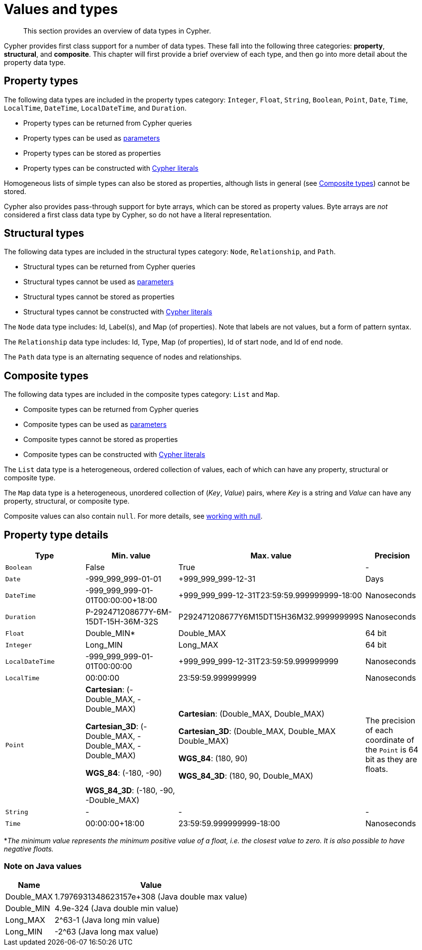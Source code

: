 :description: This section provides an overview of data types in Cypher.

[[cypher-values]]
= Values and types

[abstract]
--
This section provides an overview of data types in Cypher.
--

Cypher provides first class support for a number of data types.
These fall into the following three categories: *property*, *structural*, and *composite*. 
This chapter will first provide a brief overview of each type, and then go into more detail about the property data type. 

== Property types

The following data types are included in the property types category: `Integer`, `Float`, `String`, `Boolean`, `Point`, `Date`, `Time`, `LocalTime`, `DateTime`, `LocalDateTime`, and `Duration`.

* Property types can be returned from Cypher queries
* Property types can be used as xref::syntax/parameters.adoc[parameters]
* Property types can be stored as properties
* Property types can be constructed with xref::syntax/expressions.adoc[Cypher literals]

Homogeneous lists of simple types can also be stored as properties, although lists in general (see xref::syntax/values.adoc#composite-types[Composite types]) cannot be stored.

Cypher also provides pass-through support for byte arrays, which can be stored as property values.
Byte arrays are _not_ considered a first class data type by Cypher, so do not have a literal representation.


[[structural-types]]
== Structural types

The following data types are included in the structural types category: `Node`, `Relationship`, and `Path`. 

* Structural types can be returned from Cypher queries
* Structural types cannot be used as xref::syntax/parameters.adoc[parameters]
* Structural types cannot be stored as properties
* Structural types cannot be constructed with xref::syntax/expressions.adoc[Cypher literals]

The `Node` data type includes: Id, Label(s), and Map (of properties).
Note that labels are not values, but a form of pattern syntax. 

The `Relationship` data type includes: Id, Type, Map (of properties), Id of start node, and Id of end node. 

The `Path` data type is an alternating sequence of nodes and relationships. 

[[composite-types]]
== Composite types

The following data types are included in the composite types category: `List` and `Map`.

* Composite types can be returned from Cypher queries
* Composite types can be used as xref::syntax/parameters.adoc[parameters]
* Composite types cannot be stored as properties
* Composite types can be constructed with xref::syntax/expressions.adoc[Cypher literals]

The `List` data type is a heterogeneous, ordered collection of values, each of which can have any property, structural or composite type.

The `Map` data type is a heterogeneous, unordered collection of (_Key_, _Value_) pairs, where _Key_ is a string and  _Value_ can have any property, structural, or composite type. 

Composite values can also contain `null`. 
For more details, see xref::syntax/working-with-null.adoc[working with null].

== Property type details

[.types, opts="header", cols="2a,2a,2a,1a"]
|===
| Type | Min. value | Max. value | Precision

| `Boolean`
| False 
| True
| -

| `Date`
| -999_999_999-01-01
| +999_999_999-12-31
| Days

| `DateTime`
| -999_999_999-01-01T00:00:00+18:00
| +999_999_999-12-31T23:59:59.999999999-18:00
| Nanoseconds

| `Duration`
| P-292471208677Y-6M-15DT-15H-36M-32S
| P292471208677Y6M15DT15H36M32.999999999S
| Nanoseconds

| `Float`
| Double_MIN*
| Double_MAX
| 64 bit

| `Integer`
| Long_MIN
| Long_MAX
| 64 bit

| `LocalDateTime`
| -999_999_999-01-01T00:00:00
| +999_999_999-12-31T23:59:59.999999999
| Nanoseconds

| `LocalTime`
| 00:00:00
| 23:59:59.999999999
| Nanoseconds

| `Point`
| *Cartesian*: (-Double_MAX, -Double_MAX)

*Cartesian_3D*: (-Double_MAX, -Double_MAX, -Double_MAX)

*WGS_84*: (-180, -90)

*WGS_84_3D*: (-180, -90, -Double_MAX)

| *Cartesian*: (Double_MAX, Double_MAX)

*Cartesian_3D*: (Double_MAX, Double_MAX Double_MAX)

*WGS_84*: (180, 90)

*WGS_84_3D*: (180, 90, Double_MAX)

| The precision of each coordinate of the `Point` is 64 bit as they are floats.

| `String`
| -
| -
| -

| `Time`
| 00:00:00+18:00
| 23:59:59.999999999-18:00
| Nanoseconds
|===
*_The minimum value represents the minimum positive value of a float, i.e. the closest value to zero._
_It is also possible to have negative floats._

[distinct]
=== Note on Java values

[.values, opts="header", cols="1a,4a"]
|===
| Name | Value

| Double_MAX 
| 1.7976931348623157e+308 (Java double max value)

| Double_MIN 
| 4.9e-324 (Java double min value)

| Long_MAX 
| 2^63-1 (Java long min value)

| Long_MIN
| -2^63 (Java long max value)
|===

